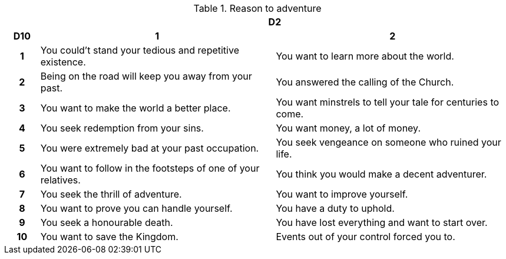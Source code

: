 // This file was automatically generated.

.Reason to adventure
[[tb_reason_to_adventure]]
[options='header, unbreakable', cols="^1h,^7,^7"]
|===
h|  2+h|D2
h|D10
 h|1 h|2
|1
|You could't stand your tedious and repetitive existence.
|You want to learn more about the world.
|2
|Being on the road will keep you away from your past.
|You answered the calling of the Church.
|3
|You want to make the world a better place.
|You want minstrels to tell your tale for centuries to come.
|4
|You seek redemption from your sins.
|You want money, a lot of money.
|5
|You were extremely bad at your past occupation.
|You seek vengeance on someone who ruined your life.
|6
|You want to follow in the footsteps of one of your relatives.
|You think you would make a decent adventurer.
|7
|You seek the thrill of adventure.
|You want to improve yourself.
|8
|You want to prove you can handle yourself.
|You have a duty to uphold.
|9
|You seek a honourable death.
|You have lost everything and want to start over.
|10
|You want to save the Kingdom.
|Events out of your control forced you to.
|===

